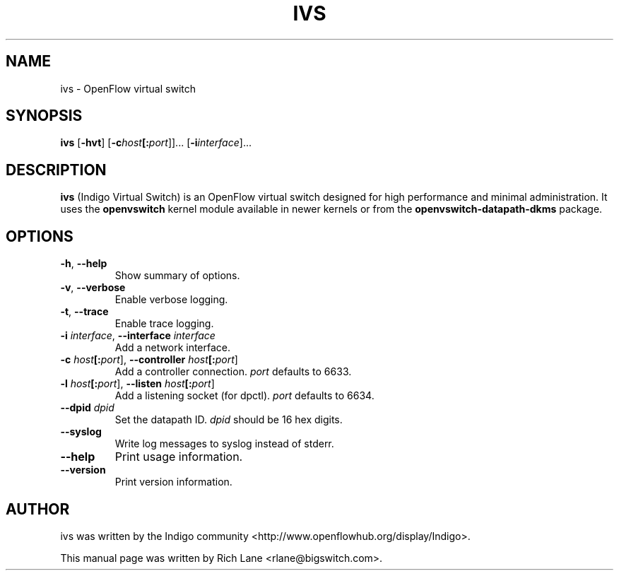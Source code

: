 .\"                                      Hey, EMACS: -*- nroff -*-
.\" First parameter, NAME, should be all caps
.\" Second parameter, SECTION, should be 1-8, maybe w/ subsection
.\" other parameters are allowed: see man(7), man(1)
.TH IVS 8 "June 27, 2013"
.\" Please adjust this date whenever revising the manpage.
.\"
.\" Some roff macros, for reference:
.\" .nh        disable hyphenation
.\" .hy        enable hyphenation
.\" .ad l      left justify
.\" .ad b      justify to both left and right margins
.\" .nf        disable filling
.\" .fi        enable filling
.\" .br        insert line break
.\" .sp <n>    insert n+1 empty lines
.\" for manpage-specific macros, see man(7)
.SH NAME
ivs \- OpenFlow virtual switch
.SH SYNOPSIS
\fB ivs \fR
[\fB-hvt\fR]
[\fB-c\fIhost\fB[:\fIport\fR]]\&...
[\fB-i\fIinterface\fR]\&...
.SH DESCRIPTION
\fBivs\fP (Indigo Virtual Switch) is an OpenFlow virtual switch designed for
high performance and minimal administration. It uses the \fB\%openvswitch\fR
kernel module available in newer kernels or from the \fB\%openvswitch-datapath-dkms\fR
package.
.PP
.SH OPTIONS
.TP
\fB\-h\fR, \fB--help\fR
Show summary of options.
.TP
\fB\-v\fR, \fB--verbose\fR
Enable verbose logging.
.TP
\fB\-t\fR, \fB--trace\fR
Enable trace logging.
.TP
\fB\-i \fIinterface\fR, \fB--interface \fIinterface\fR
Add a network interface.
.TP
\fB\-c \fIhost\fB[:\fIport\fR], \fB--controller \fIhost\fB[:\fIport\fR]
Add a controller connection. \fIport\fR defaults to 6633.
.TP
\fB\-l \fIhost\fB[:\fIport\fR], \fB--listen \fIhost\fB[:\fIport\fR]
Add a listening socket (for dpctl). \fIport\fR defaults to 6634.
.TP
\fB--dpid \fIdpid\fR
Set the datapath ID. \fIdpid\fR should be 16 hex digits.
.TP
\fB--syslog\fR
Write log messages to syslog instead of stderr.
.TP
\fB--help\fR
Print usage information.
.TP
\fB--version\fR
Print version information.
.PP
.SH AUTHOR
ivs was written by the Indigo community <http://www.openflowhub.org/display/Indigo>.
.PP
This manual page was written by Rich Lane <rlane@bigswitch.com>.
